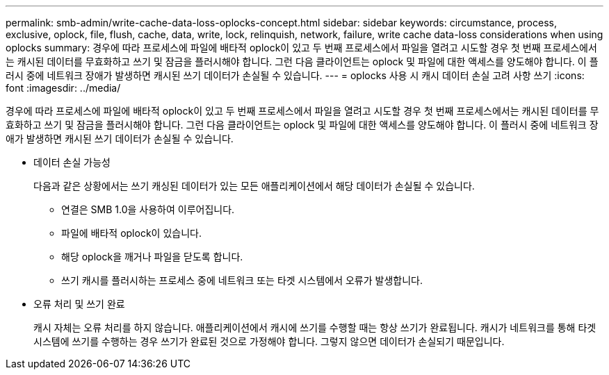 ---
permalink: smb-admin/write-cache-data-loss-oplocks-concept.html 
sidebar: sidebar 
keywords: circumstance, process, exclusive, oplock, file, flush, cache, data, write, lock, relinquish, network, failure, write cache data-loss considerations when using oplocks 
summary: 경우에 따라 프로세스에 파일에 배타적 oplock이 있고 두 번째 프로세스에서 파일을 열려고 시도할 경우 첫 번째 프로세스에서는 캐시된 데이터를 무효화하고 쓰기 및 잠금을 플러시해야 합니다. 그런 다음 클라이언트는 oplock 및 파일에 대한 액세스를 양도해야 합니다. 이 플러시 중에 네트워크 장애가 발생하면 캐시된 쓰기 데이터가 손실될 수 있습니다. 
---
= oplocks 사용 시 캐시 데이터 손실 고려 사항 쓰기
:icons: font
:imagesdir: ../media/


[role="lead"]
경우에 따라 프로세스에 파일에 배타적 oplock이 있고 두 번째 프로세스에서 파일을 열려고 시도할 경우 첫 번째 프로세스에서는 캐시된 데이터를 무효화하고 쓰기 및 잠금을 플러시해야 합니다. 그런 다음 클라이언트는 oplock 및 파일에 대한 액세스를 양도해야 합니다. 이 플러시 중에 네트워크 장애가 발생하면 캐시된 쓰기 데이터가 손실될 수 있습니다.

* 데이터 손실 가능성
+
다음과 같은 상황에서는 쓰기 캐싱된 데이터가 있는 모든 애플리케이션에서 해당 데이터가 손실될 수 있습니다.

+
** 연결은 SMB 1.0을 사용하여 이루어집니다.
** 파일에 배타적 oplock이 있습니다.
** 해당 oplock을 깨거나 파일을 닫도록 합니다.
** 쓰기 캐시를 플러시하는 프로세스 중에 네트워크 또는 타겟 시스템에서 오류가 발생합니다.


* 오류 처리 및 쓰기 완료
+
캐시 자체는 오류 처리를 하지 않습니다. 애플리케이션에서 캐시에 쓰기를 수행할 때는 항상 쓰기가 완료됩니다. 캐시가 네트워크를 통해 타겟 시스템에 쓰기를 수행하는 경우 쓰기가 완료된 것으로 가정해야 합니다. 그렇지 않으면 데이터가 손실되기 때문입니다.


